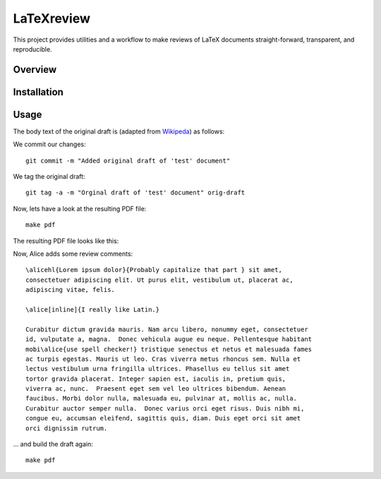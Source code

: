 LaTeXreview
===============================================================================

This project provides utilities and a workflow to make reviews of LaTeX
documents straight-forward, transparent, and reproducible.

Overview
-------------------------------------------------------------------------------

Installation
-------------------------------------------------------------------------------

Usage
-------------------------------------------------------------------------------

The body text of the original draft is (adapted from
`Wikipeda <https://en.wikipedia.org/wiki/Wolf,_goat_and_cabbage_problem>`__)
as follows:

.. code-block:: tex
   :linenos:

   \documentclass[a4paper,twoside] {article}
   \title{The wolf, the goat and the cabbage }
   \author{Bob Doe}
   
   \usepackage{newtodo}
   \newtodo{alice}{purple}
   \newtodo{bob}{yellow}
   
   \begin{document}
   \maketitle
   
   Once upon a time a farmer went to a market and purchased a wolf, a goat, and
   a cabbage. On his way home, the farmer came to the bank of a river and rented
   a boat. But crossing the river by boat, the farmer could carry only himself
   and a single one of his purchases: the wolf, the goat, or the cabbage.
   
   If left unattended together, the wolf would eat the goat, or the goat would
   eat the cabbage.
   
   The farmer's challenge was to carry himself and his purchases to the far bank
   of the river, leaving each purchase intact. How did he do it?
   \end{document}

We commit our changes::

   git commit -m "Added original draft of 'test' document"

We tag the original draft::

   git tag -a -m "Orginal draft of 'test' document" orig-draft

Now, lets have a look at the resulting PDF file::

   make pdf

The resulting PDF file looks like this:

.. image:: docs/fig/orig-draft.png

Now, Alice adds some review comments::

   \alicehl{Lorem ipsum dolor}{Probably capitalize that part } sit amet,
   consectetuer adipiscing elit. Ut purus elit, vestibulum ut, placerat ac,
   adipiscing vitae, felis.
   
   \alice[inline]{I really like Latin.}
   
   Curabitur dictum gravida mauris. Nam arcu libero, nonummy eget, consectetuer
   id, vulputate a, magna.  Donec vehicula augue eu neque. Pellentesque habitant
   mobi\alice{use spell checker!} tristique senectus et netus et malesuada fames
   ac turpis egestas. Mauris ut leo. Cras viverra metus rhoncus sem. Nulla et
   lectus vestibulum urna fringilla ultrices. Phasellus eu tellus sit amet
   tortor gravida placerat. Integer sapien est, iaculis in, pretium quis,
   viverra ac, nunc.  Praesent eget sem vel leo ultrices bibendum. Aenean
   faucibus. Morbi dolor nulla, malesuada eu, pulvinar at, mollis ac, nulla.
   Curabitur auctor semper nulla.  Donec varius orci eget risus. Duis nibh mi,
   congue eu, accumsan eleifend, sagittis quis, diam. Duis eget orci sit amet
   orci dignissim rutrum.

... and build the draft again::

   make pdf


